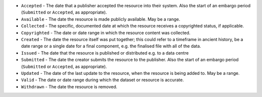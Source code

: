 * ``Accepted`` - The date that a publisher accepted the resource into their system. Also the start of an embargo period (``Submitted`` or ``Accepted``, as appropriate).
* ``Available`` - The date the resource is made publicly available. May be a range.
* ``Collected`` - The specific, documented date at which the resource receives a copyrighted status, if applicable.
* ``Copyrighted`` - The date or date range in which the resource content was collected.
* ``Created`` - The date the resource itself was put together; this could refer to a timeframe in ancient history, be a date range or a single date for a final component, e.g. the finalised file with all of the data.
* ``Issued`` - The date that the resource is published or distributed e.g. to a data centre
* ``Submitted`` - The date the creator submits the resource to the publisher. Also the start of an embargo period (``Submitted`` or ``Accepted``, as appropriate).
* ``Updated`` - The date of the last update to the resource, when the resource is being added to. May be a range.
* ``Valid`` - The date or date range during which the dataset or resource is accurate. 
* ``Withdrawn`` - The date the resource is removed.
